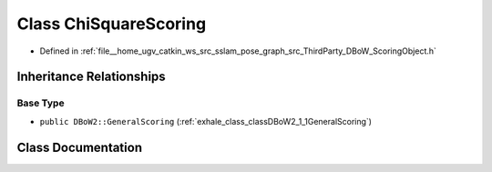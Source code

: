.. _exhale_class_classDBoW2_1_1ChiSquareScoring:

Class ChiSquareScoring
======================

- Defined in :ref:`file__home_ugv_catkin_ws_src_sslam_pose_graph_src_ThirdParty_DBoW_ScoringObject.h`


Inheritance Relationships
-------------------------

Base Type
*********

- ``public DBoW2::GeneralScoring`` (:ref:`exhale_class_classDBoW2_1_1GeneralScoring`)


Class Documentation
-------------------


.. doxygenclass:: DBoW2::ChiSquareScoring
   :members:
   :protected-members:
   :undoc-members: